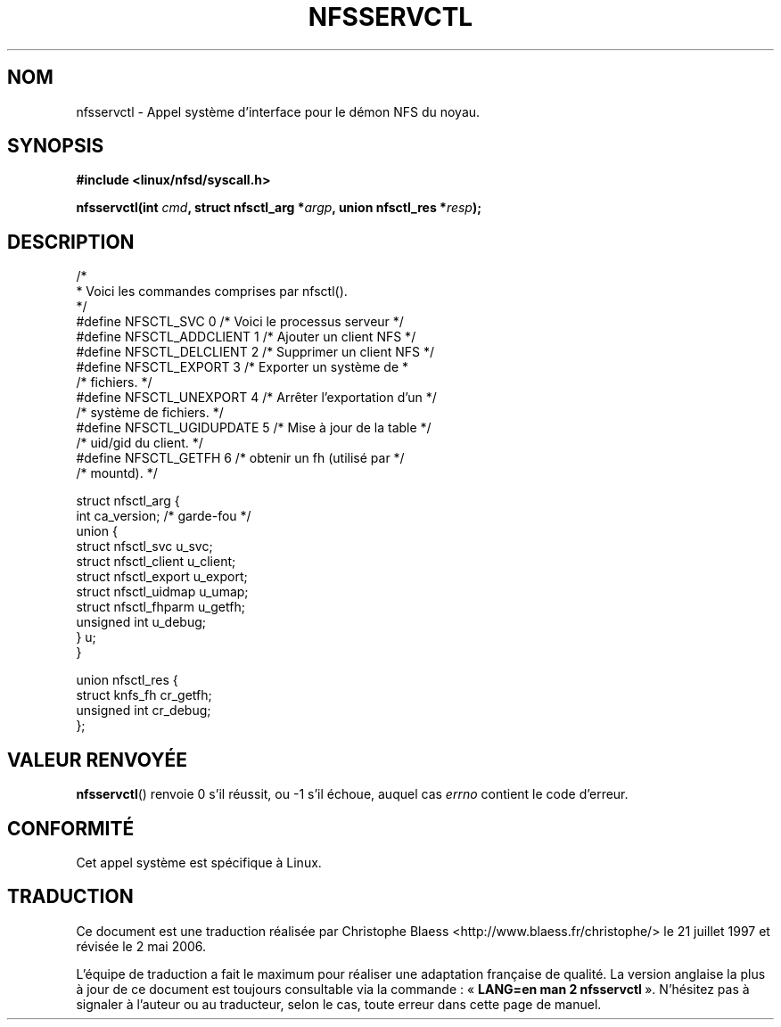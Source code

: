 .\" Hey Emacs! This file is -*- nroff -*- source.
.\"
.\" This text is in the public domain.
.\"
.\" Traduction 21/07/1997 par Christophe Blaess (ccb@club-internet.fr)
.\" Màj 18/07/2003 LDP-1.56
.\" Màj 01/05/2006 LDP-1.67.1
.\"
.TH NFSSERVCTL 2 "18 juillet 2003" LDP "Manuel du programmeur Linux"
.SH NOM
nfsservctl \- Appel système d'interface pour le démon NFS du noyau.
.SH SYNOPSIS
.B #include <linux/nfsd/syscall.h>
.sp
.BI "nfsservctl(int " cmd ", struct nfsctl_arg *" argp ", union nfsctl_res *" resp );
.SH DESCRIPTION
.nf
/*
 * Voici les commandes comprises par nfsctl().
 */
#define NFSCTL_SVC              0       /* Voici le processus serveur */
#define NFSCTL_ADDCLIENT        1       /* Ajouter un client NFS      */
#define NFSCTL_DELCLIENT        2       /* Supprimer un client NFS    */
#define NFSCTL_EXPORT           3       /* Exporter un système de     *
                                        /* fichiers.                  */
#define NFSCTL_UNEXPORT         4       /* Arrêter l'exportation d'un */
                                        /* système de fichiers.       */
#define NFSCTL_UGIDUPDATE       5       /* Mise à jour de la table    */
                                        /* uid/gid du client.         */
#define NFSCTL_GETFH            6       /* obtenir un fh (utilisé par */
                                        /* mountd).                   */

struct nfsctl_arg {
        int                     ca_version;     /* garde-fou */
        union {
                struct nfsctl_svc       u_svc;
                struct nfsctl_client    u_client;
                struct nfsctl_export    u_export;
                struct nfsctl_uidmap    u_umap;
                struct nfsctl_fhparm    u_getfh;
                unsigned int            u_debug;
        } u;
}

union nfsctl_res {
        struct knfs_fh          cr_getfh;
        unsigned int            cr_debug;
};
.fi
.SH "VALEUR RENVOYÉE"
.BR nfsservctl ()
renvoie 0 s'il réussit, ou \-1 s'il échoue, auquel cas
.I errno
contient le code d'erreur.
.SH "CONFORMITÉ"
Cet appel système est spécifique à Linux.
.SH TRADUCTION
.PP
Ce document est une traduction réalisée par Christophe Blaess
<http://www.blaess.fr/christophe/> le 21\ juillet\ 1997
et révisée le 2\ mai\ 2006.
.PP
L'équipe de traduction a fait le maximum pour réaliser une adaptation
française de qualité. La version anglaise la plus à jour de ce document est
toujours consultable via la commande\ : «\ \fBLANG=en\ man\ 2\ nfsservctl\fR\ ».
N'hésitez pas à signaler à l'auteur ou au traducteur, selon le cas, toute
erreur dans cette page de manuel.
